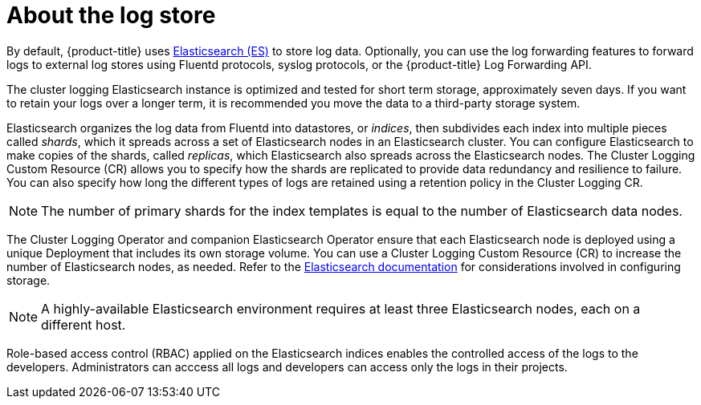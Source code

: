 // Module included in the following assemblies:
//
// * logging/cluster-logging.adoc

[id="cluster-logging-about-logstore_{context}"]
= About the log store 

By default, {product-title} uses link:https://www.elastic.co/products/elasticsearch[Elasticsearch (ES)] to store log data. Optionally, you can use the log forwarding features to forward logs to external log stores using Fluentd protocols, syslog protocols, or the {product-title} Log Forwarding API.

The cluster logging Elasticsearch instance is optimized and tested for short term storage, approximately seven days. If you want to retain your logs over a longer term, it is recommended you move the data to a third-party storage system. 

Elasticsearch organizes the log data from Fluentd into datastores, or _indices_, then subdivides each index into multiple pieces called _shards_, which it spreads across a set of Elasticsearch nodes in an Elasticsearch cluster. You can configure Elasticsearch to make copies of the shards, called _replicas_, which Elasticsearch also spreads across the Elasticsearch nodes. The Cluster Logging Custom Resource (CR) allows you to specify how the shards are replicated to provide data redundancy and resilience to failure. You can also specify how long the different types of logs are retained using a retention policy in the Cluster Logging CR. 

[NOTE]
====
The number of primary shards for the index templates is equal to the number of Elasticsearch data nodes.
====

The Cluster Logging Operator and companion Elasticsearch Operator ensure that each Elasticsearch node is deployed using a unique Deployment that includes its own storage volume.
You can use a Cluster Logging Custom Resource (CR) to increase the number of Elasticsearch nodes, as needed.
Refer to the link:https://www.elastic.co/guide/en/elasticsearch/guide/current/hardware.html[Elasticsearch documentation] for considerations involved in configuring storage.

[NOTE]
====
A highly-available Elasticsearch environment requires at least three Elasticsearch nodes,
each on a different host.
====

Role-based access control (RBAC) applied on the Elasticsearch indices enables the controlled access of the logs to the developers. Administrators can acccess all logs and developers can access only the logs in their projects.
